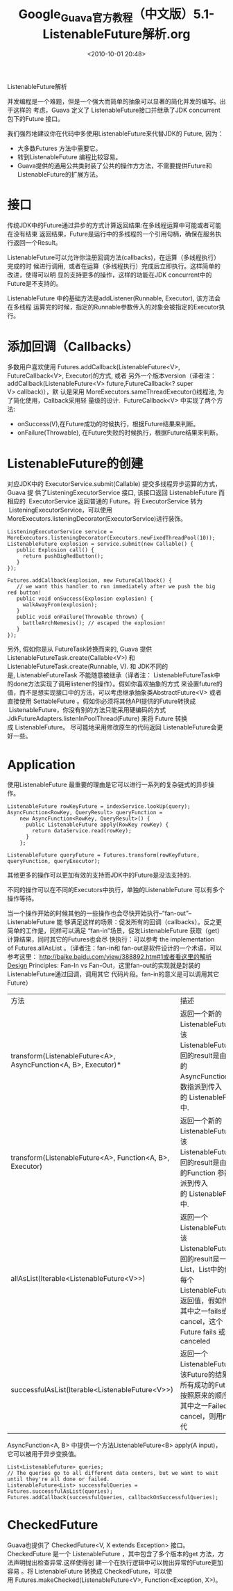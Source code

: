 # -*- org -*-
# -*- encoding: utf-8 -*-
#+TITLE: Google_Guava官方教程（中文版）5.1-ListenableFuture解析.org
#+FILETAGS: reprint
#+date: <2010-10-01 20:48>


ListenableFuture解析

并发编程是一个难题，但是一个强大而简单的抽象可以显著的简化并发的编写。出于这样的
考虑，Guava 定义了 ListenableFuture接口并继承了JDK concurrent包下的Future 接口。

我们强烈地建议你在代码中多使用ListenableFuture来代替JDK的 Future, 因为：
- 大多数Futures 方法中需要它。
- 转到ListenableFuture 编程比较容易。
- Guava提供的通用公共类封装了公共的操作方方法，不需要提供Future和ListenableFuture的扩展方法。


* 接口
传统JDK中的Future通过异步的方式计算返回结果:在多线程运算中可能或者可能在没有结束
返回结果，Future是运行中的多线程的一个引用句柄，确保在服务执行返回一个Result。

ListenableFuture可以允许你注册回调方法(callbacks)，在运算（多线程执行）完成的时
候进行调用,  或者在运算（多线程执行）完成后立即执行。这样简单的改进，使得可以明
显的支持更多的操作，这样的功能在JDK concurrent中的Future是不支持的。

ListenableFuture 中的基础方法是addListener(Runnable, Executor), 该方法会在多线程
运算完的时候，指定的Runnable参数传入的对象会被指定的Executor执行。

* 添加回调（Callbacks）
多数用户喜欢使用 Futures.addCallback(ListenableFuture<V>, FutureCallback<V>,
Executor)的方式, 或者 另外一个版本version（译者注：
addCallback(ListenableFuture<V> future,FutureCallback<? super V> callback)），默
认是采用 MoreExecutors.sameThreadExecutor()线程池, 为了简化使用，Callback采用轻
量级的设计.  FutureCallback<V> 中实现了两个方法:
- onSuccess(V),在Future成功的时候执行，根据Future结果来判断。
- onFailure(Throwable), 在Future失败的时候执行，根据Future结果来判断。

* ListenableFuture的创建
对应JDK中的 ExecutorService.submit(Callable) 提交多线程异步运算的方式，Guava 提
供了ListeningExecutorService 接口, 该接口返回 ListenableFuture 而相应的
 ExecutorService 返回普通的 Future。将 ExecutorService 转为
 ListeningExecutorService，可以使用
MoreExecutors.listeningDecorator(ExecutorService)进行装饰。
#+BEGIN_EXAMPLE
ListeningExecutorService service = MoreExecutors.listeningDecorator(Executors.newFixedThreadPool(10));
ListenableFuture explosion = service.submit(new Callable() {
   public Explosion call() {
     return pushBigRedButton();
   }
});

Futures.addCallback(explosion, new FutureCallback() {
   // we want this handler to run immediately after we push the big red button!
   public void onSuccess(Explosion explosion) {
     walkAwayFrom(explosion);
   }
   public void onFailure(Throwable thrown) {
     battleArchNemesis(); // escaped the explosion!
   }
});
#+END_EXAMPLE

另外, 假如你是从 FutureTask转换而来的, Guava 提供
ListenableFutureTask.create(Callable<V>) 和ListenableFutureTask.create(Runnable,
V). 和 JDK不同的是, ListenableFutureTask 不能随意被继承（译者注：
ListenableFutureTask中的done方法实现了调用listener的操作）。假如你喜欢抽象的方式
来设置future的值，而不是想实现接口中的方法，可以考虑继承抽象类AbstractFuture<V>
或者直接使用 SettableFuture 。假如你必须将其他API提供的Future转换成
 ListenableFuture，你没有别的方法只能采用硬编码的方式
JdkFutureAdapters.listenInPoolThread(Future) 来将 Future 转换成 ListenableFuture。
尽可能地采用修改原生的代码返回 ListenableFuture会更好一些。

* Application
使用ListenableFuture 最重要的理由是它可以进行一系列的复杂链式的异步操作。
#+BEGIN_EXAMPLE
ListenableFuture rowKeyFuture = indexService.lookUp(query);
AsyncFunction<RowKey, QueryResult> queryFunction =
    new AsyncFunction<RowKey, QueryResult>() {
      public ListenableFuture apply(RowKey rowKey) {
        return dataService.read(rowKey);
      }
    };

ListenableFuture queryFuture = Futures.transform(rowKeyFuture, queryFunction, queryExecutor);
#+END_EXAMPLE

其他更多的操作可以更加有效的支持而JDK中的Future是没法支持的.

不同的操作可以在不同的Executors中执行，单独的ListenableFuture 可以有多个操作等待。

当一个操作开始的时候其他的一些操作也会尽快开始执行–“fan-out”–ListenableFuture 能
够满足这样的场景：促发所有的回调（callbacks）。反之更简单的工作是，同样可以满足
“fan-in”场景，促发ListenableFuture 获取（get）计算结果，同时其它的Futures也会尽
快执行：可以参考 the implementation of Futures.allAsList 。（译者注：fan-in和
fan-out是软件设计的一个术语，可以参考这里：
http://baike.baidu.com/view/388892.htm#1或者看这里的解析Design Principles:
Fan-In vs Fan-Out，这里fan-out的实现就是封装的ListenableFuture通过回调，调用其它
代码片段。fan-in的意义是可以调用其它Future）

| 方法                                                           | 描述                                                                                                                                                                             | 参考                                                |
| transform(ListenableFuture<A>, AsyncFunction<A, B>, Executor)* | 返回一个新的ListenableFuture ，该ListenableFuture 返回的result是由传入的AsyncFunction 参数指派到传入的 ListenableFuture中.                                                       | transform(ListenableFuture<A>, AsyncFunction<A, B>) |
| transform(ListenableFuture<A>, Function<A, B>, Executor)       | 返回一个新的ListenableFuture ，该ListenableFuture 返回的result是由传入的Function 参数指派到传入的 ListenableFuture中.                                                            | transform(ListenableFuture<A>, Function<A, B>)      |
| allAsList(Iterable<ListenableFuture<V>>)                       | 返回一个ListenableFuture ，该ListenableFuture 返回的result是一个List，List中的值是每个ListenableFuture的返回值，假如传入的其中之一fails或者cancel，这个Future fails 或者canceled | allAsList(ListenableFuture<V>...)                   |
| successfulAsList(Iterable<ListenableFuture<V>>)                | 返回一个ListenableFuture ，该Future的结果包含所有成功的Future，按照原来的顺序，当其中之一Failed或者cancel，则用null替代                                                          | successfulAsList(ListenableFuture<V>...)            |

AsyncFunction<A, B> 中提供一个方法ListenableFuture<B> apply(A input)，它可以被用于异步变换值。
#+BEGIN_EXAMPLE
List<ListenableFuture> queries;
// The queries go to all different data centers, but we want to wait until they're all done or failed.
ListenableFuture<List> successfulQueries = Futures.successfulAsList(queries);
Futures.addCallback(successfulQueries, callbackOnSuccessfulQueries);
#+END_EXAMPLE

* CheckedFuture
Guava也提供了 CheckedFuture<V, X extends Exception> 接口。CheckedFuture 是一个
ListenableFuture ，其中包含了多个版本的get 方法，方法声明抛出检查异常.这样使得创
建一个在执行逻辑中可以抛出异常的Future更加容易 。将 ListenableFuture 转换成
CheckedFuture，可以使用 Futures.makeChecked(ListenableFuture<V>,
Function<Exception, X>)。
